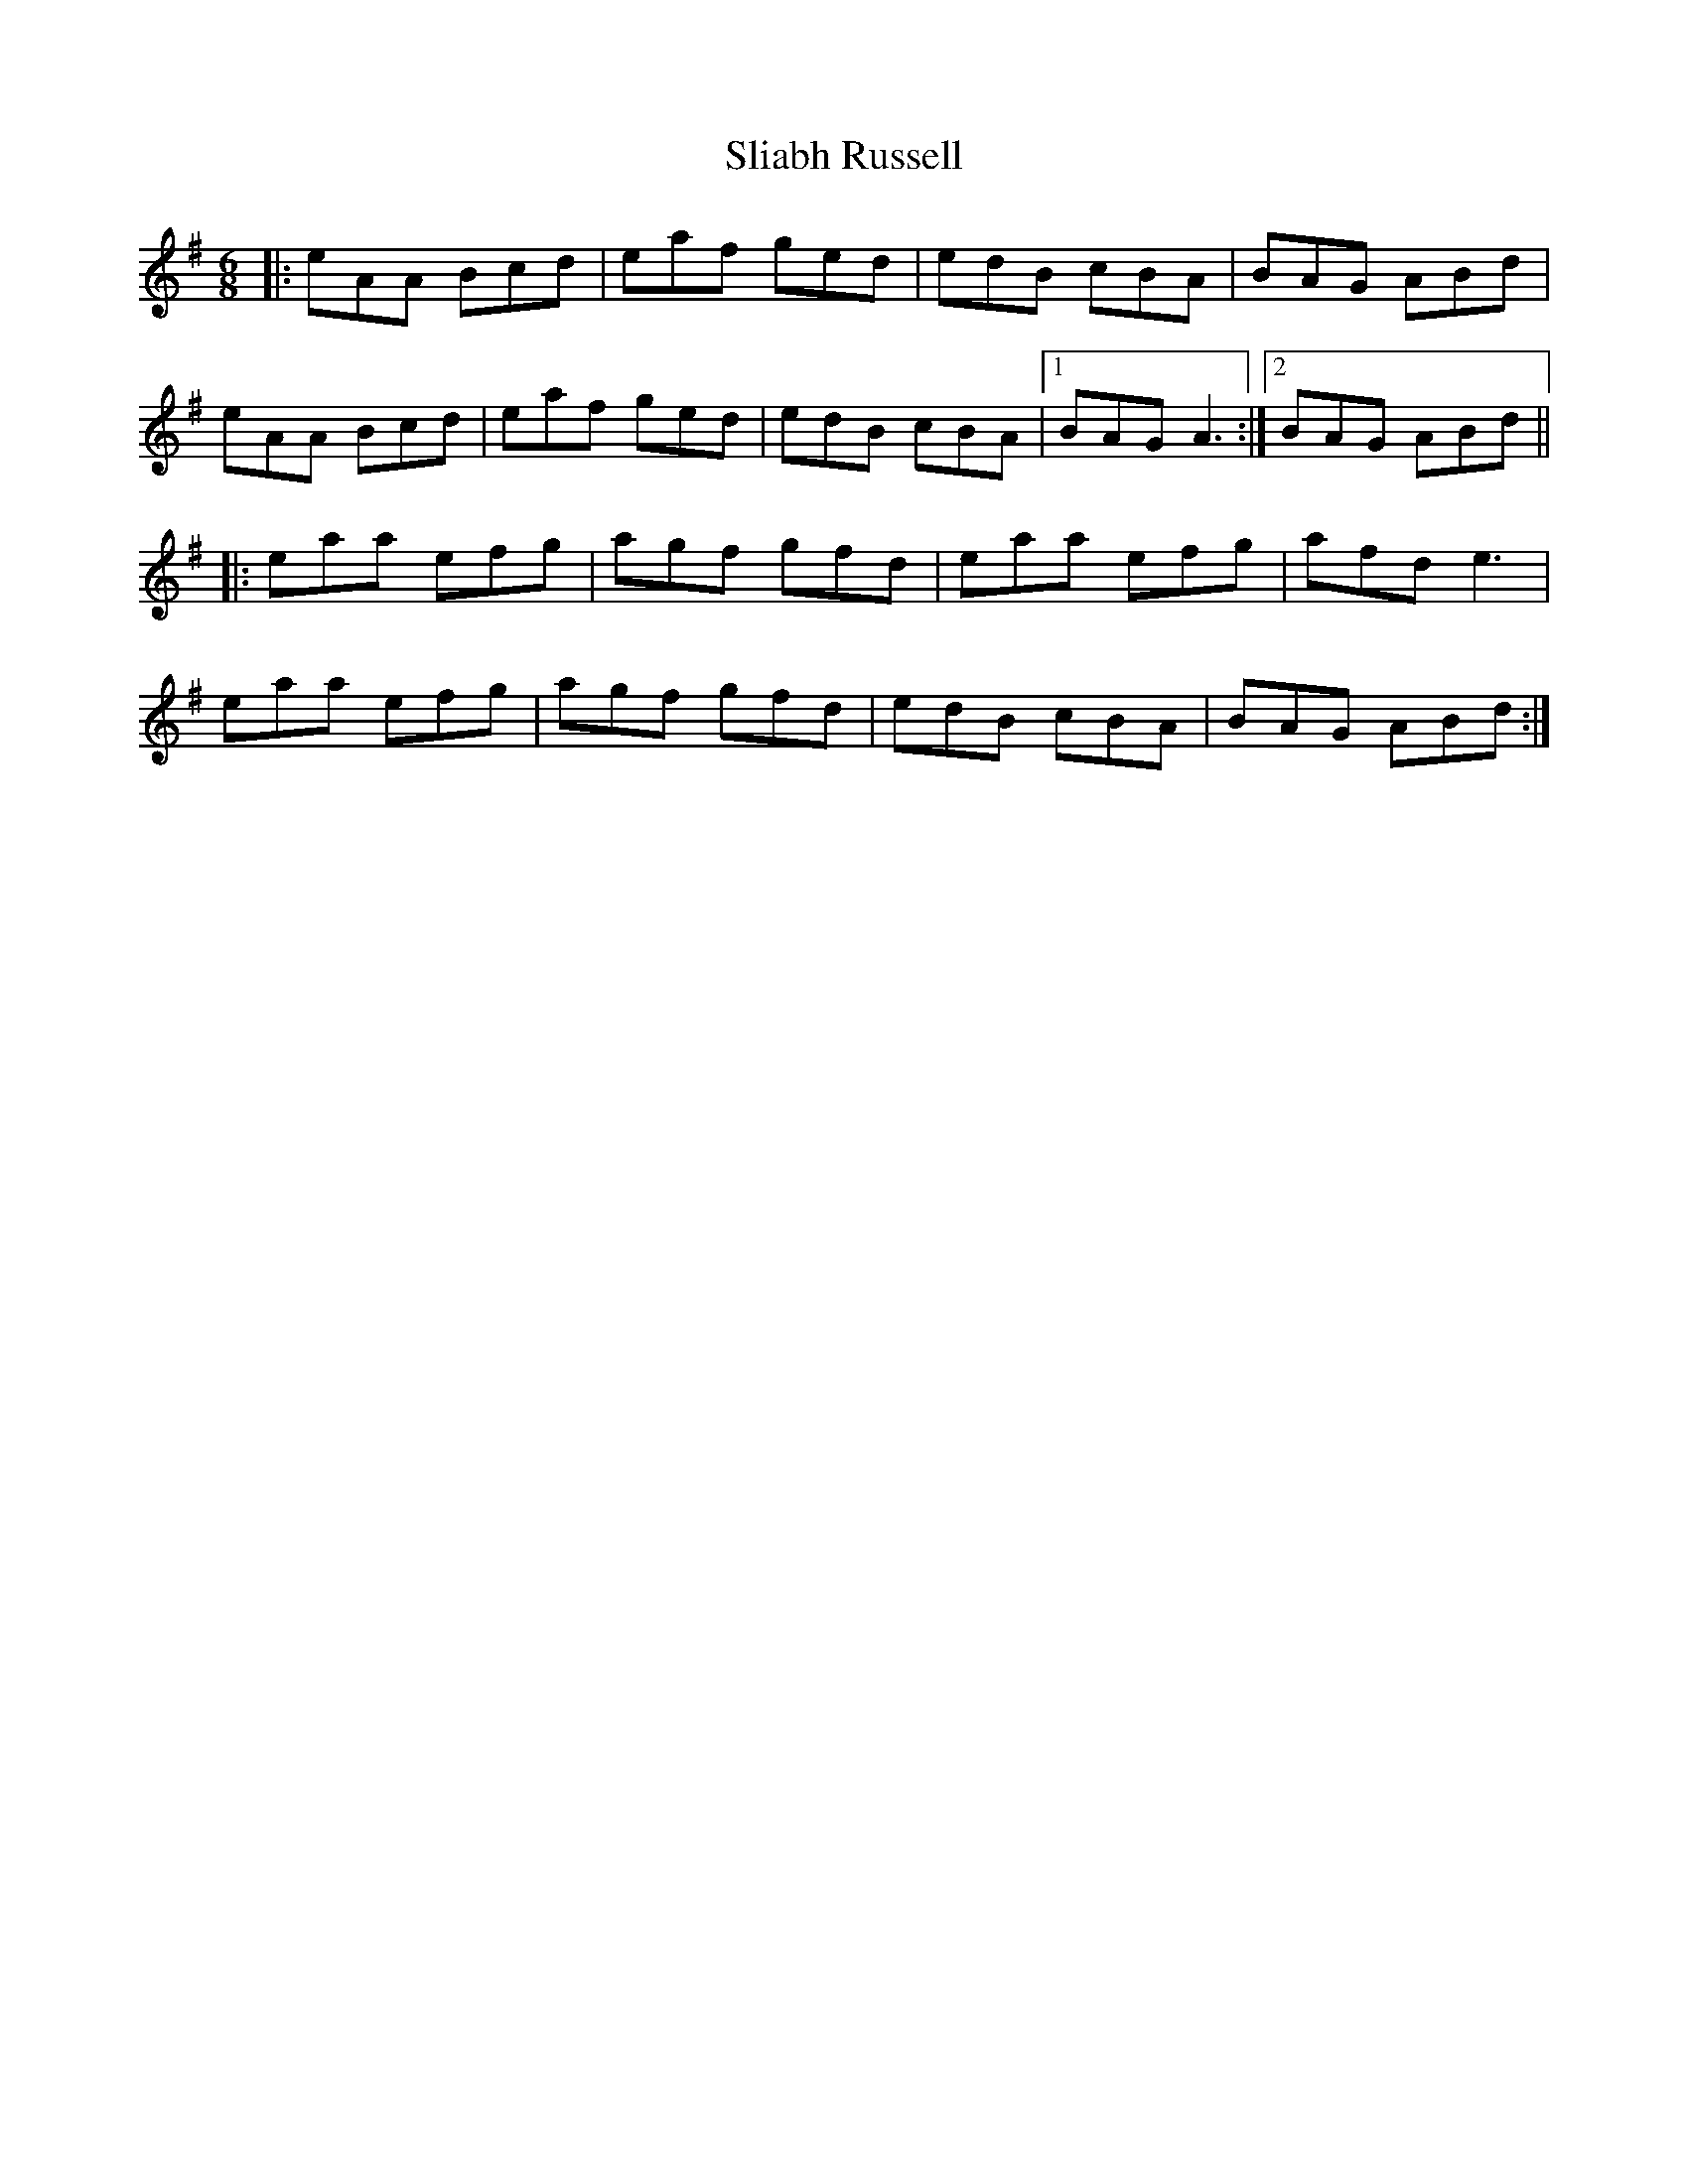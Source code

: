 X: 1
T: Sliabh Russell
R: jig
M: 6/8
L: 1/8
K: Ador
|:eAA Bcd|eaf ged|edB cBA|BAG ABd|
eAA Bcd|eaf ged|edB cBA|1 BAG A3:|2 BAG ABd||
|:eaa efg|agf gfd|eaa efg|afd e3|
eaa efg|agf gfd|edB cBA|BAG ABd:|
